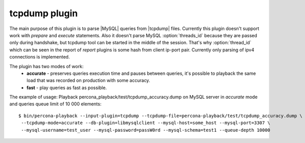 ================
 tcpdump plugin
================

The main purpose of this plugin is to parse |MySQL| queries from |tcpdump| files. Currently this plugin doesn't support work with *prepare* and *execute* statements. Also it doesn't parse MySQL :option:`threads_id` because they are passed only during handshake, but tcpdump tool can be started in the middle of the session. That's why :option:`thread_id` which can be seen in the report of *report* plugins is some hash from client ip-port pair. Currently only parsing of ipv4 connections is implemented.

The plugin has two modes of work:
 * **accurate** - preserves queries execution time and pauses between queries, it's possible to playback the same load that was recorded on production with some accuracy.
 * **fast** - play queries as fast as possible.

The example of usage:
Playback percona_playback/test/tcpdump_accuracy.dump on MySQL server in *accurate* mode and queries queue limit of 10 000 elements: :: 

  $ bin/percona-playback --input-plugin=tcpdump --tcpdump-file=percona-playback/test/tcpdump_accuracy.dump \
   --tcpdump-mode=accurate --db-plugin=libmysqlclient --mysql-host=some_host --mysql-port=3307 \
   --mysql-username=test_user --mysql-password=passW0rd --mysql-schema=test1 --queue-depth 10000

